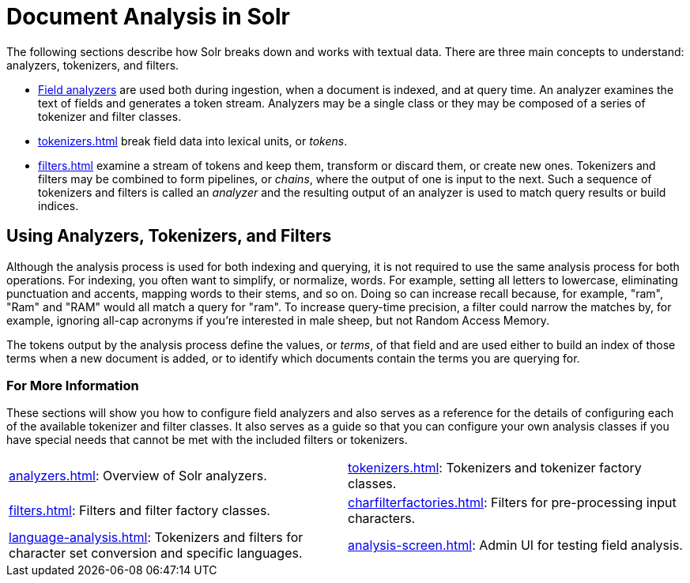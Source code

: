 = Document Analysis in Solr
// Licensed to the Apache Software Foundation (ASF) under one
// or more contributor license agreements.  See the NOTICE file
// distributed with this work for additional information
// regarding copyright ownership.  The ASF licenses this file
// to you under the Apache License, Version 2.0 (the
// "License"); you may not use this file except in compliance
// with the License.  You may obtain a copy of the License at
//
//   http://www.apache.org/licenses/LICENSE-2.0
//
// Unless required by applicable law or agreed to in writing,
// software distributed under the License is distributed on an
// "AS IS" BASIS, WITHOUT WARRANTIES OR CONDITIONS OF ANY
// KIND, either express or implied.  See the License for the
// specific language governing permissions and limitations
// under the License.

The following sections describe how Solr breaks down and works with textual data.
There are three main concepts to understand: analyzers, tokenizers, and filters.

* xref:analyzers.adoc[Field analyzers] are used both during ingestion, when a document is indexed, and at query time.
An analyzer examines the text of fields and generates a token stream.
Analyzers may be a single class or they may be composed of a series of tokenizer and filter classes.
* xref:tokenizers.adoc[] break field data into lexical units, or _tokens_.
* xref:filters.adoc[] examine a stream of tokens and keep them, transform or discard them, or create new ones.
Tokenizers and filters may be combined to form pipelines, or _chains_, where the output of one is input to the next.
Such a sequence of tokenizers and filters is called an _analyzer_ and the resulting output of an analyzer is used to match query results or build indices.

== Using Analyzers, Tokenizers, and Filters

Although the analysis process is used for both indexing and querying, it is not required to use the same analysis process for both operations.
For indexing, you often want to simplify, or normalize, words.
For example, setting all letters to lowercase, eliminating punctuation and accents, mapping words to their stems, and so on.
Doing so can increase recall because, for example, "ram", "Ram" and "RAM" would all match a query for "ram".
To increase query-time precision, a filter could narrow the matches by, for example, ignoring all-cap acronyms if you're interested in male sheep, but not Random Access Memory.

The tokens output by the analysis process define the values, or _terms_, of that field and are used either to build an index of those terms when a new document is added, or to identify which documents contain the terms you are querying for.

=== For More Information

These sections will show you how to configure field analyzers and also serves as a reference for the details of configuring each of the available tokenizer and filter classes.
It also serves as a guide so that you can configure your own analysis classes if you have special needs that cannot be met with the included filters or tokenizers.

****
// This tags the below list so it can be used in the parent page section list
// tag::analysis-sections[]
[cols="1,1",frame=none,grid=none,stripes=none]
|===
| xref:analyzers.adoc[]: Overview of Solr analyzers.
| xref:tokenizers.adoc[]: Tokenizers and tokenizer factory classes.
| xref:filters.adoc[]: Filters and filter factory classes.
| xref:charfilterfactories.adoc[]: Filters for pre-processing input characters.
| xref:language-analysis.adoc[]: Tokenizers and filters for character set conversion and specific languages.
| xref:analysis-screen.adoc[]: Admin UI for testing field analysis.
|===
// end::analysis-sections[]
****

